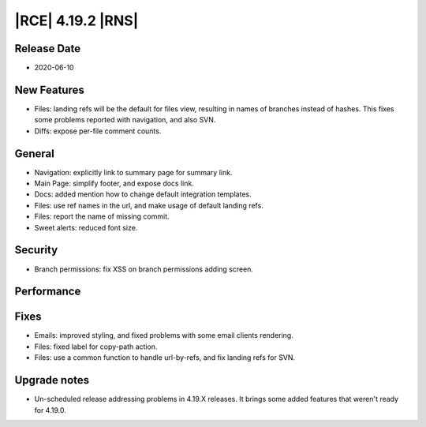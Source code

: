 |RCE| 4.19.2 |RNS|
------------------

Release Date
^^^^^^^^^^^^

- 2020-06-10


New Features
^^^^^^^^^^^^

- Files: landing refs will be the default for files view, resulting in names of branches instead of hashes.
  This fixes some problems reported with navigation, and also SVN.
- Diffs: expose per-file comment counts.


General
^^^^^^^

- Navigation: explicitly link to summary page for summary link.
- Main Page: simplify footer, and expose docs link.
- Docs: added mention how to change default integration templates.
- Files: use ref names in the url, and make usage of default landing refs.
- Files: report the name of missing commit.
- Sweet alerts: reduced font size.


Security
^^^^^^^^

- Branch permissions: fix XSS on branch permissions adding screen.


Performance
^^^^^^^^^^^



Fixes
^^^^^

- Emails: improved styling, and fixed problems with some email clients rendering.
- Files: fixed label for copy-path action.
- Files: use a common function to handle url-by-refs, and fix landing refs for SVN.


Upgrade notes
^^^^^^^^^^^^^

- Un-scheduled release addressing problems in 4.19.X releases.
  It brings some added features that weren't ready for 4.19.0.
